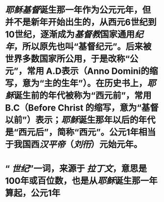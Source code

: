 * [[耶稣]][[基督]]诞生那一年作为公元元年，但并不是新年开始出生的，从西元6世纪到10世纪，逐渐成为[[基督教]]国家通用[[纪年]]，所以原先也叫“基督纪元”。后来被世界多数国家所公用，于是改称“公元”，常用 A.D表示（Anno Domini的缩写，意为“主的生年”）。在历史书上，[[耶稣]]诞生前的年代被称为“西元前”，常用 B.C（Before Christ 的缩写，意为“基督以前”）表示；[[耶稣]]诞生那年以后的年代是“西元后”，简称“西元”。公元1年相当于我国西[[汉平帝]]（[[刘衎]]）元始元年。
* “ [[世纪]]”一词，来源于 [[拉丁文]]，意思是100年或百位数，也是从[[耶稣]]诞生那一年算起，公元1年
